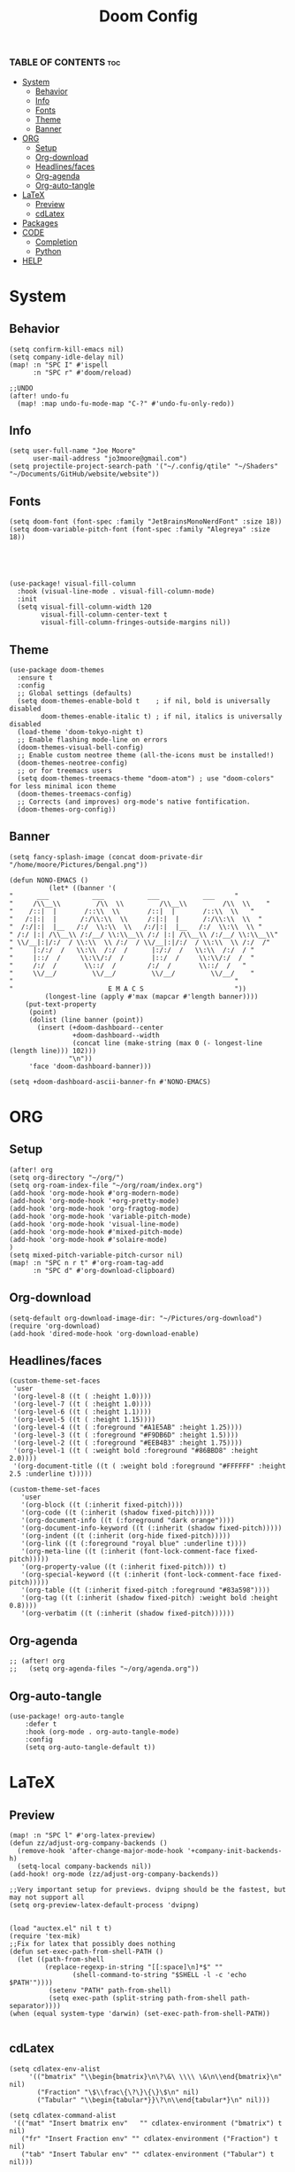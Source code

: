 #+title: Doom Config
#+PROPERTY: header-args :tangle config.el
#+auto-tangle: t

*** TABLE OF CONTENTS :toc:
- [[#system][System]]
  - [[#behavior][Behavior]]
  - [[#info][Info]]
  - [[#fonts][Fonts]]
  - [[#theme][Theme]]
  - [[#banner][Banner]]
- [[#org][ORG]]
  - [[#setup][Setup]]
  - [[#org-download][Org-download]]
  - [[#headlinesfaces][Headlines/faces]]
  - [[#org-agenda][Org-agenda]]
  - [[#org-auto-tangle][Org-auto-tangle]]
- [[#latex][LaTeX]]
  - [[#preview][Preview]]
  - [[#cdlatex][cdLatex]]
- [[#packages][Packages]]
- [[#code][CODE]]
  - [[#completion][Completion]]
  - [[#python][Python]]
- [[#help][HELP]]

* System
** Behavior
#+begin_src  elisp
(setq confirm-kill-emacs nil)
(setq company-idle-delay nil)
(map! :n "SPC I" #'ispell
      :n "SPC r" #'doom/reload)

;;UNDO
(after! undo-fu
  (map! :map undo-fu-mode-map "C-?" #'undo-fu-only-redo))
#+end_src
** Info
#+begin_src elisp
(setq user-full-name "Joe Moore"
      user-mail-address "jo3moore@gmail.com")
(setq projectile-project-search-path '("~/.config/qtile" "~/Shaders" "~/Documents/GitHub/website/website"))
#+end_src
** Fonts
#+begin_src elisp
(setq doom-font (font-spec :family "JetBrainsMonoNerdFont" :size 18))
(setq doom-variable-pitch-font (font-spec :family "Alegreya" :size 18))





(use-package! visual-fill-column
  :hook (visual-line-mode . visual-fill-column-mode)
  :init
  (setq visual-fill-column-width 120
        visual-fill-column-center-text t
        visual-fill-column-fringes-outside-margins nil))
#+end_src
** Theme
#+begin_src elisp
(use-package doom-themes
  :ensure t
  :config
  ;; Global settings (defaults)
  (setq doom-themes-enable-bold t    ; if nil, bold is universally disabled
        doom-themes-enable-italic t) ; if nil, italics is universally disabled
  (load-theme 'doom-tokyo-night t)
  ;; Enable flashing mode-line on errors
  (doom-themes-visual-bell-config)
  ;; Enable custom neotree theme (all-the-icons must be installed!)
  (doom-themes-neotree-config)
  ;; or for treemacs users
  (setq doom-themes-treemacs-theme "doom-atom") ; use "doom-colors" for less minimal icon theme
  (doom-themes-treemacs-config)
  ;; Corrects (and improves) org-mode's native fontification.
  (doom-themes-org-config))
#+end_src
** Banner
#+begin_src elisp
(setq fancy-splash-image (concat doom-private-dir "/home/moore/Pictures/bengal.png"))

(defun NONO-EMACS ()
          (let* ((banner '(
"      ___           ___           ___           ___     "
"     /\\__\\         /\\  \\         /\\__\\         /\\  \\    "
"    /::|  |       /::\\  \\       /::|  |       /::\\  \\   "
"   /:|:|  |      /:/\\:\\  \\     /:|:|  |      /:/\\:\\  \\  "
"  /:/|:|  |__   /:/  \\:\\  \\   /:/|:|  |__   /:/  \\:\\  \\ "
" /:/ |:| /\\__\\ /:/__/ \\:\\__\\ /:/ |:| /\\__\\ /:/__/ \\:\\__\\"
" \\/__|:|/:/  / \\:\\  \\ /:/  / \\/__|:|/:/  / \\:\\  \\ /:/  /"
"     |:/:/  /   \\:\\  /:/  /      |:/:/  /   \\:\\  /:/  / "
"     |::/  /     \\:\\/:/  /       |::/  /     \\:\\/:/  /  "
"     /:/  /       \\::/  /        /:/  /       \\::/  /   "
"     \\/__/         \\/__/         \\/__/         \\/__/    "
"                                                        "
"                        E M A C S                       "))
         (longest-line (apply #'max (mapcar #'length banner))))
    (put-text-property
     (point)
     (dolist (line banner (point))
       (insert (+doom-dashboard--center
                +doom-dashboard--width
                (concat line (make-string (max 0 (- longest-line (length line))) 102)))
               "\n"))
     'face 'doom-dashboard-banner)))

(setq +doom-dashboard-ascii-banner-fn #'NONO-EMACS)
#+end_src
* ORG
** Setup
#+begin_src elisp
(after! org
(setq org-directory "~/org/")
(setq org-roam-index-file "~/org/roam/index.org")
(add-hook 'org-mode-hook #'org-modern-mode)
(add-hook 'org-mode-hook '+org-pretty-mode)
(add-hook 'org-mode-hook 'org-fragtog-mode)
(add-hook 'org-mode-hook 'variable-pitch-mode)
(add-hook 'org-mode-hook 'visual-line-mode)
(add-hook 'org-mode-hook #'mixed-pitch-mode)
(add-hook 'org-mode-hook #'solaire-mode)
)
(setq mixed-pitch-variable-pitch-cursor nil)
(map! :n "SPC n r t" #'org-roam-tag-add
      :n "SPC d" #'org-download-clipboard)
#+end_src
** Org-download
#+begin_src elisp
(setq-default org-download-image-dir: "~/Pictures/org-download")
(require 'org-download)
(add-hook 'dired-mode-hook 'org-download-enable)
#+end_src

** Headlines/faces
#+begin_src elisp
(custom-theme-set-faces
 'user
 '(org-level-8 ((t ( :height 1.0))))
 '(org-level-7 ((t ( :height 1.0))))
 '(org-level-6 ((t ( :height 1.1))))
 '(org-level-5 ((t ( :height 1.15))))
 '(org-level-4 ((t ( :foreground "#A1E5AB" :height 1.25))))
 '(org-level-3 ((t ( :foreground "#F9DB6D" :height 1.5))))
 '(org-level-2 ((t ( :foreground "#EEB4B3" :height 1.75))))
 '(org-level-1 ((t ( :weight bold :foreground "#86BBD8" :height 2.0))))
 '(org-document-title ((t ( :weight bold :foreground "#FFFFFF" :height 2.5 :underline t)))))

(custom-theme-set-faces
   'user
   '(org-block ((t (:inherit fixed-pitch))))
   '(org-code ((t (:inherit (shadow fixed-pitch)))))
   '(org-document-info ((t (:foreground "dark orange"))))
   '(org-document-info-keyword ((t (:inherit (shadow fixed-pitch)))))
   '(org-indent ((t (:inherit (org-hide fixed-pitch)))))
   '(org-link ((t (:foreground "royal blue" :underline t))))
   '(org-meta-line ((t (:inherit (font-lock-comment-face fixed-pitch)))))
   '(org-property-value ((t (:inherit fixed-pitch))) t)
   '(org-special-keyword ((t (:inherit (font-lock-comment-face fixed-pitch)))))
   '(org-table ((t (:inherit fixed-pitch :foreground "#83a598"))))
   '(org-tag ((t (:inherit (shadow fixed-pitch) :weight bold :height 0.8))))
   '(org-verbatim ((t (:inherit (shadow fixed-pitch))))))
#+end_src
** Org-agenda
#+begin_src elisp
;; (after! org
;;   (setq org-agenda-files "~/org/agenda.org"))
#+end_src
#+RESULTS:
** Org-auto-tangle
 #+begin_src elisp
(use-package! org-auto-tangle
    :defer t
    :hook (org-mode . org-auto-tangle-mode)
    :config
    (setq org-auto-tangle-default t))
 #+end_src
* LaTeX
** Preview
#+begin_src elisp
(map! :n "SPC l" #'org-latex-preview)
(defun zz/adjust-org-company-backends ()
  (remove-hook 'after-change-major-mode-hook '+company-init-backends-h)
  (setq-local company-backends nil))
(add-hook! org-mode (zz/adjust-org-company-backends))

;;Very important setup for previews. dvipng should be the fastest, but may not support all
(setq org-preview-latex-default-process 'dvipng)


(load "auctex.el" nil t t)
(require 'tex-mik)
;;Fix for latex that possibly does nothing
(defun set-exec-path-from-shell-PATH ()
  (let ((path-from-shell
         (replace-regexp-in-string "[[:space]\n]*$" ""
                (shell-command-to-string "$SHELL -l -c 'echo $PATH'"))))
          (setenv "PATH" path-from-shell)
          (setq exec-path (split-string path-from-shell path-separator))))
(when (equal system-type 'darwin) (set-exec-path-from-shell-PATH))

#+end_src

** cdLatex
#+begin_src elisp
(setq cdlatex-env-alist
     '(("bmatrix" "\\begin{bmatrix}\n\?\&\ \\\\ \&\n\\end{bmatrix}\n" nil)
       ("Fraction" "\$\\frac\{\?\}\{\}\$\n" nil)
       ("Tabular" "\\begin{tabular*}}\?\n\\end{tabular*}\n" nil)))

(setq cdlatex-command-alist
 '(("mat" "Insert bmatrix env"   "" cdlatex-environment ("bmatrix") t nil)
   ("fr" "Insert Fraction env" "" cdlatex-environment ("Fraction") t nil)
   ("tab" "Insert Tabular env" "" cdlatex-environment ("Tabular") t nil)))

#+end_src

* Packages
#+begin_src elisp :tangle packages.el
(package! codeium :recipe (:host github :repo "Exafunction/codeium.el"))
(package! nose)
(package! pytest)
(package! pyimport)
(package! py-isort)
(package! python-black)
(package! virtualenvwrapper)
(package! org-fragtog)
(package! org-auto-tangle)
(package! org-modern)
(package! cape)
(package! corfu)
(package! auctex)
(package! company-math)
(package! org-download)
(package! pandoc)
(package! ox-pandoc)
(package! lsp-tailwindcss)
;;(package! editorconfig)
(package! doremi)
(package! texfrag)
(package! doom-themes)
#+end_src
* CODE
** Completion
#+begin_src elisp
;; ;;CAPE
;; (use-package corfu
;;   :init
;;   (global-corfu-mode))
;; (use-package cape
;;   :bind )
;; (setq-local completion-at-point-functions
;;             (mapcar #'cape-company-to-capf
;;                     (list #'company-file #'company-ispell #'company-dabbrev)))
;; ;;CODEIUM
;; ;;COMPANY
;;     (use-package company
;;       :defer 0.1
;;       :config
;;       (global-company-mode t)
;;       (setq-default
;;        company-idle-delay 0.05
;;        company-require-match nil
;;        company-minimum-prefix-length 0
;;        company-frontends '(company-preview-frontend)  ;; get only preview
;;        ))
#+end_src
*** Codeium
#+begin_src elisp
;; (use-package codeium
;;   :straight '(:type git :host github :repo "Exafunction/codeium.el")'
;;   :init
;;   (add-hook 'python-mode-hook
;;             (lambda ()
;;                  (setq-local completion-at-point-functions
;;                         (list (cape-super-capf # codeium-completion-at-point #'lsp-completion-at-point)))))
;;   :config
;;   (setq use-dialog-box nil)    ;; Disabling popup boxes
;;   ;; Codeium status in modeline
;;   (setq codeium-mode-line-enable
;;         (lambda (api) (not (memq api '(CancelRequest HeartBeat AcceptCompletion)))))
;;   (add-to-list 'mode-line-format '(:eval (car-safe codeium-mode-line)) t)
;;   (setq codeium-api-enabled
;;         (lambda (api)
;;           (memq api '(GetCompletions HeartBeat CancelRequest GetAuthToken RegisterUser auth-redirect AcceptCompletion'))))
;;   ;;Limitng the string sent to codeium for better performance
;;   (defun my-codeium/document/text ()
;;     (buffer-substring-no-properties (max (- (point) 3000) (point-min)) (min (+ (point) 1000) (point-max))))
;;   (defun my-codeium/document/cursor_offset ()
;;     (codeium-utf8-byte-length
;;      (buffer-substring-no-properties (max (- (point) 3000) (point-min)) (point))))
;;   (setq codeium/document/text 'my-codeium/document/text')
;;   (setq codeium/document/cursor_offset 'my-codeium/document/cursor_offset))

#+end_src
** Python
#+begin_src elisp
(use-package! python-black
  :after python
  :hook (python-mode . python-black-on-save-mode-enable-dwim))
(use-package! virtualenvwrapper)
(after! virtualenvwrapper
  (setq venv-location "/.virtualenvs/"))
#+end_src
* HELP
#+begin_src elisp
;;; $DOOMDIR/config.el -*- lexical-binding: t; -*-

;; Place your private configuration here! Remember, you do not need to run 'doom
;; sync' after modifying this file!
; (add-load-path! "lisp")

;; Some functionality uses this to identify you, e.g. GPG configuration, email
;; clients, file templates and snippets. It is optional.

;; Doom exposes five (optional) variables for controlling fonts in Doom:
;;
;; - `doom-font' -- the primary font to use
;; - `doom-variable-pitch-font' -- a non-monospace font (where applicable)
;; - `doom-big-font' -- used for `doom-big-font-mode'; use this for
;;   presentations or streaming.
;; - `doom-unicode-font' -- for unicode glyphs
;; - `doom-serif-font' -- for the `fixed-pitch-serif' face

;; See 'C-h v doom-font' for documentation and more examples of what they
;; accept. For example:
;;
;;(setq doom-font (font-spec :family "Fira Code" :size 12 :weight 'semi-light)
;;      doom-variable-pitch-font (font-spec :family "Fira Sans" :size 13))
;;
;; If you or Emacs can't find your font, use 'M-x describe-font' to look them
;; up, `M-x eval-region' to execute elisp code, and 'M-x doom/reload-font' to
;; refresh your font settings. If Emacs still can't find your font, it likely
;; wasn't installed correctly. Font issues are rarely Doom issues!

;; There are two ways to load a theme. Both assume the theme is installed and
;; available. You can either set `doom-theme' or manually load a theme with the
;; `load-theme' function. This is the default:

;; This determines the style of line numbers in effect. If set to `nil', line
;; numbers are disabled. For relative line numbers, set this to `relative'.
;               (setq display-line-numbers-type t)

;; If you use `org' and don't want your org files in the default location below,
;; change `org-directory'. It must be set before org loads!
;;
;; Whenever you reconfigure a package, make sure to wrap your config in an
;; `after!' block, otherwise Doom's defaults may override your settings. E.g.
;;
;;   (after! PACKAGE
;;     (setq x y))
;;
;; The exceptions to this rule:
;;
;;   - Setting file/directory variables (like `org-directory')
;;   - Setting variables which explicitly tell you to set them before their
;;     package is loaded (see 'C-h v VARIABLE' to look up their documentation).
;;   - Setting doom variables (which start with 'doom-' or '+').
;;
;; Here are some additional functions/macros that will help you configure Doom.
;;
;; - `load!' for loading external *.el files relative to this one
;; - `use-package!' for configuring packages
;; - `after!' for running code after a package has loaded
;; - `add-load-path!' for adding directories to the `load-path', relative to
;;   this file. Emacs searches the `load-path' when you load packages with
;;   `require' or `use-package'.
;; - `map!' for binding new keys
;; To get information about any of these functions/macros, move the cursor over
;; the highlighted symbol at press 'K' (non-evil users must press 'C-c c k').
;; This will open documentation for it, including demos of how they are used.
;; Alternatively, use `C-h o' to look up a symbol (functions, variables, faces,
;; etc).
;;
;; You can also try 'gd' (or 'C-c c d') to jump to their definition and see how
;; they are implemented.
#+end_src

